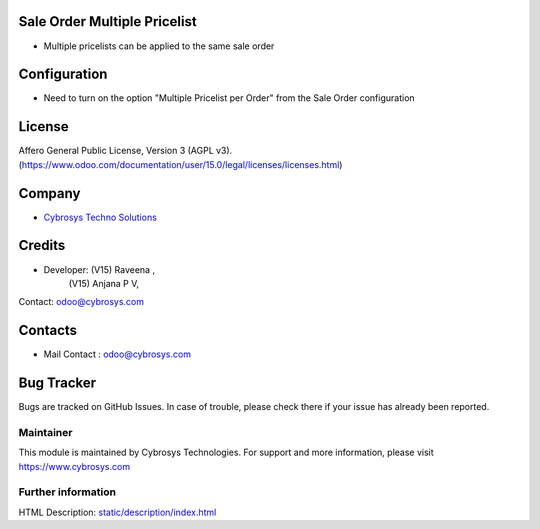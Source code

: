 .. image:: https://img.shields.io/badge/license-AGPL--3-blue.svg
    :target: https://www.gnu.org/licenses/agpl-3.0-standalone.html
    :alt: License: AGPL-3

Sale Order Multiple Pricelist
-------------------------------
* Multiple pricelists can be applied  to the same sale order

Configuration
-------------
- Need to turn on the option "Multiple Pricelist per Order" from the Sale Order configuration

License
-------
Affero General Public License, Version 3 (AGPL v3).
(https://www.odoo.com/documentation/user/15.0/legal/licenses/licenses.html)

Company
-------
* `Cybrosys Techno Solutions <https://cybrosys.com/>`__

Credits
-------
* Developer:    (V15) Raveena ,
                (V15) Anjana P V,
Contact: odoo@cybrosys.com

Contacts
--------
* Mail Contact : odoo@cybrosys.com

Bug Tracker
-----------
Bugs are tracked on GitHub Issues. In case of trouble, please check there if your issue has already been reported.

Maintainer
==========
.. image:: https://cybrosys.com/images/logo.png
   :target: https://cybrosys.com
This module is maintained by Cybrosys Technologies.
For support and more information, please visit https://www.cybrosys.com

Further information
===================
HTML Description: `<static/description/index.html>`__
